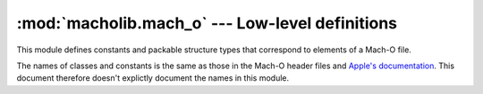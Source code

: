 :mod:`macholib.mach_o` --- Low-level definitions
================================================

.. module:: macholib.mach_o
   :synopsis: Low-level definitions of elements in a Mach-O file

This module defines constants and packable structure types
that correspond to elements of a Mach-O file.

The names of classes and constants is the same as those in
the Mach-O header files and 
`Apple's documentation <http://developer.apple.com/library/mac/#documentation/DeveloperTools/Conceptual/MachORuntime/Reference/reference.html>`_. This document therefore
doesn't explictly document the names in this module.
